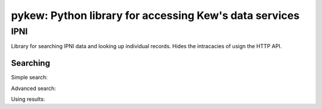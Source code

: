 =======================================================
pykew: Python library for accessing Kew's data services
=======================================================

----
IPNI
----

Library for searching IPNI data and looking up individual records. Hides the intracacies
of usign the HTTP API. 

Searching
---------

Simple search:

.. code-block:: python
    import pykew.ipni as ipni

    result = ipni.search('Poa annua')

Advanced search:

.. code-block:: python
    import pykew.ipni as ipni
    from pykew.ipni.terms import Name

    query = { Name.genus: 'Poa', Name.species: 'annua' }
    res = ipni.search(query)

Using results:

.. code-block:: python
    import pykew.ipni as ipni
    from pykew.ipni.terms import Name

    query = { Name.genus: 'Poa', Name.species: 'annua' }
    res = ipni.search(query)

		res.size() # 12
    [r['name'] for r in res if 'name' in r]
